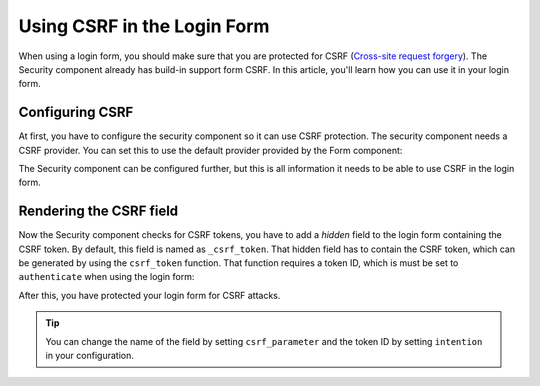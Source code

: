 .. index::
    single: Security; CSRF in the Login Form

Using CSRF in the Login Form
============================

When using a login form, you should make sure that you are protected for CSRF
(`Cross-site request forgery`_). The Security component already has build-in support
form CSRF. In this article, you'll learn how you can use it in your login form.

Configuring CSRF
----------------

At first, you have to configure the security component so it can use CSRF protection.
The security component needs a CSRF provider. You can set this to use the default
provider provided by the Form component:

.. configuration-block::

    .. code-block:: yaml

        # app/config/security.yml
        security:
            firewalls:
                secured_area:
                    # ...
                    form_login:
                        # ...
                        csrf_provider: form.csrf_provider

    .. code-block:: xml

        <!-- app/config/config.xml -->
        <?xml version="1.0" encoding="UTF-8" ?>
        <srv:container xmlns="http://symfony.com/schema/dic/security"
            xmlns:xsi="http://www.w3.org/2001/XMLSchema-instance"
            xmlns:srv="http://symfony.com/schema/dic/services"
            xsi:schemaLocation="http://symfony.com/schema/dic/services http://symfony.com/schema/dic/services/services-1.0.xsd">

            <config>
                <firewall name="secured_area">
                    <!-- ... -->

                    <form-login csrf-provider="form.csrf_provider" />
                </firewall>
            </config>
        </srv:container>

    .. code-block:: php

        // app/config/security.php
        $container->loadFromExtension('security', array(
            'firewalls' => array(
                'secured_area' => array(
                    // ...
                    'form_login' => array(
                        // ...
                        'csrf_provider' => 'form.csrf_provider',
                    )
                )
            )
        ));

The Security component can be configured further, but this is all information it needs
to be able to use CSRF in the login form.

Rendering the CSRF field
------------------------

Now the Security component checks for CSRF tokens, you have to add a *hidden* field
to the login form containing the CSRF token. By default, this field is named as
``_csrf_token``. That hidden field has to contain the CSRF token, which can be generated
by using the ``csrf_token`` function. That function requires a token ID, which is
must be set to ``authenticate`` when using the login form:

.. configuration-block::

    .. code-block:: html+twig

        {# src/Acme/SecurityBundle/Resources/views/Security/login.html.twig #}

        {# ... #}
        <form action="{{ path('login_check') }}" method="post">
            {# ... the login fields #}

            <input type="hidden" name="_csrf_token"
                value="{{ csrf_token('authenticate') }}"
            >

            <button type="submit">login</button>
        </form>

    .. code-block:: html+php

        <!-- src/Acme/SecurityBundle/Resources/views/Security/login.html.php -->

        <!-- ... -->
        <form action="<?php echo $view['router']->generate('login_check') ?>" method="post">
            <!-- ... the login fields -->

            <input type="hidden" name="_csrf_token"
                value="<?php echo $view['form']->csrfToken('authenticate') ?>"
            >

            <button type="submit">login</button>
        </form>

After this, you have protected your login form for CSRF attacks.

.. tip::

    You can change the name of the field by setting ``csrf_parameter`` and the token
    ID by setting ``intention`` in your configuration.

.. _`Cross-site request forgery`: http://en.wikipedia.org/wiki/Cross-site_request_forgery
